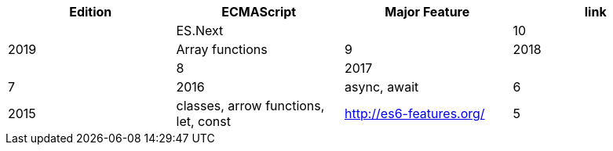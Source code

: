 |===
|Edition|ECMAScript|Major Feature|link

| |ES.Next|
|10|2019|Array functions
|9|2018|
|8|2017|
|7|2016|async, await
|6|2015|classes, arrow functions, let, const| http://es6-features.org/
|5|2009|strict
|===
